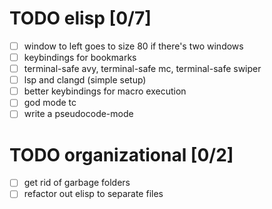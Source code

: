 * TODO elisp [0/7]
  - [ ] window to left goes to size 80 if there's two windows
  - [ ] keybindings for bookmarks
  - [ ] terminal-safe avy, terminal-safe mc, terminal-safe swiper
  - [ ] lsp and clangd (simple setup)
  - [ ] better keybindings for macro execution
  - [ ] god mode tc
  - [ ] write a pseudocode-mode
* TODO organizational [0/2]
  - [ ] get rid of garbage folders
  - [ ] refactor out elisp to separate files
